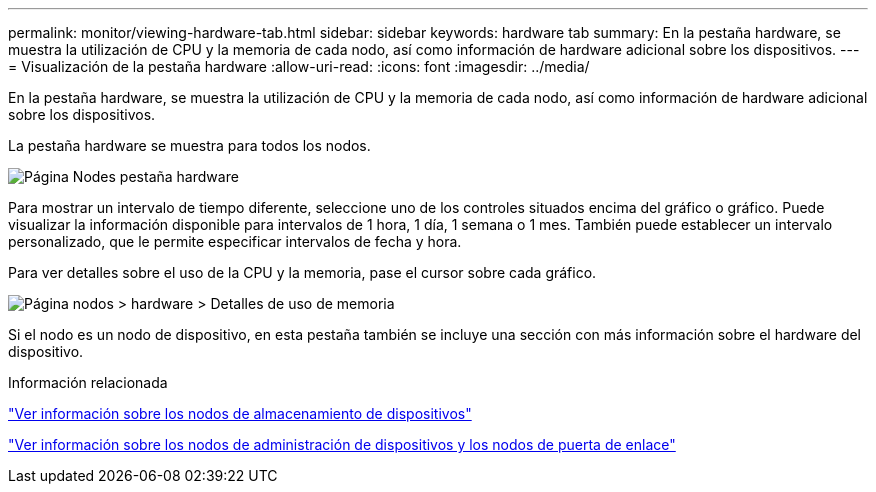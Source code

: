 ---
permalink: monitor/viewing-hardware-tab.html 
sidebar: sidebar 
keywords: hardware tab 
summary: En la pestaña hardware, se muestra la utilización de CPU y la memoria de cada nodo, así como información de hardware adicional sobre los dispositivos. 
---
= Visualización de la pestaña hardware
:allow-uri-read: 
:icons: font
:imagesdir: ../media/


[role="lead"]
En la pestaña hardware, se muestra la utilización de CPU y la memoria de cada nodo, así como información de hardware adicional sobre los dispositivos.

La pestaña hardware se muestra para todos los nodos.

image::../media/nodes_page_hardware_tab_graphs.png[Página Nodes pestaña hardware]

Para mostrar un intervalo de tiempo diferente, seleccione uno de los controles situados encima del gráfico o gráfico. Puede visualizar la información disponible para intervalos de 1 hora, 1 día, 1 semana o 1 mes. También puede establecer un intervalo personalizado, que le permite especificar intervalos de fecha y hora.

Para ver detalles sobre el uso de la CPU y la memoria, pase el cursor sobre cada gráfico.

image::../media/nodes_page_memory_usage_details.png[Página nodos > hardware > Detalles de uso de memoria]

Si el nodo es un nodo de dispositivo, en esta pestaña también se incluye una sección con más información sobre el hardware del dispositivo.

.Información relacionada
link:viewing-information-about-appliance-storage-nodes.html["Ver información sobre los nodos de almacenamiento de dispositivos"]

link:viewing-information-about-appliance-admin-nodes-and-gateway-nodes.html["Ver información sobre los nodos de administración de dispositivos y los nodos de puerta de enlace"]

